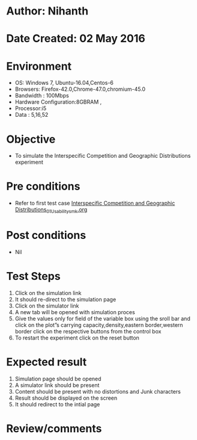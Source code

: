 * Author: Nihanth
* Date Created: 02 May 2016
* Environment
  - OS: Windows 7, Ubuntu-16.04,Centos-6
  - Browsers: Firefox-42.0,Chrome-47.0,chromium-45.0
  - Bandwidth : 100Mbps
  - Hardware Configuration:8GBRAM , 
  - Processor:i5
  - Data : 5,16,52

* Objective
  - To simulate the Interspecific Competition and Geographic Distributions experiment

* Pre conditions
  - Refer to first test case [[https://github.com/Virtual-Labs/population-ecology-virtual-lab-i-au/blob/master/test-cases/integration_test-cases/Interspecific Competition and Geographic Distributions/Interspecific Competition and Geographic Distributions_01_Usability_smk.org][Interspecific Competition and Geographic Distributions_01_Usability_smk.org]]

* Post conditions
  - Nil
* Test Steps
  1. Click on the simulation link 
  2. It should re-direct to the simulation page
  3. Click on the simulator link 
  4. A new tab will be opened with simulation proces
  5. Give the values only for field of the variable box using the sroll bar and click on the plot”s carrying capacity,density,eastern border,western border click on the respective buttons from the control box
  6. To restart the experiment click on the reset button

* Expected result
  1. Simulation page should be opened
  2. A simulator link should be present
  3. Content should be present with no distortions and Junk characters
  4. Result should be displayed on the screen
  5. It should redirect to the intial page

* Review/comments


